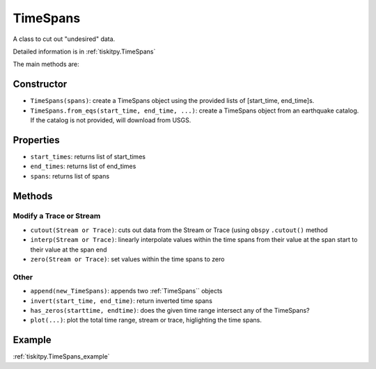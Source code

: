 .. _TimeSpans:

TimeSpans
=======================

A class to cut out "undesired" data.

Detailed information is in :ref:`tiskitpy.TimeSpans`

The main methods are:

Constructor
----------------------

- ``TimeSpans(spans)``: create a TimeSpans object using the
  provided lists of [start_time, end_time]s.
- ``TimeSpans.from_eqs(start_time, end_time, ...)``: create a TimeSpans object
  from an earthquake catalog.  If the catalog is not provided, will download
  from USGS.

Properties
----------------------

- ``start_times``: returns list of start_times
- ``end_times``: returns list of end_times
- ``spans``: returns list of spans

Methods
----------------------

Modify a Trace or Stream
^^^^^^^^^^^^^^^^^^^^^^^^^

- ``cutout(Stream or Trace)``: cuts out data from the Stream or Trace (using
  ``obspy`` ``.cutout()`` method
- ``interp(Stream or Trace)``: linearly interpolate values within the time
  spans from their value at the span start to their value at the span end
- ``zero(Stream or Trace)``: set values within the time spans to zero

Other
^^^^^^^^^^^^^^^^^^^^^^^^^

- ``append(new_TimeSpans)``: appends two :ref:`TimeSpans`` objects
- ``invert(start_time, end_time)``: return inverted time spans
- ``has_zeros(starttime, endtime)``: does the given time range intersect any of
  the TimeSpans?
- ``plot(...)``: plot the total time range, stream or trace, higlighting
  the time spans.

Example
----------------------

:ref:`tiskitpy.TimeSpans_example`
